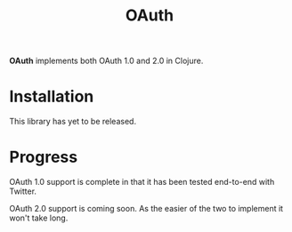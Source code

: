 #+TITLE: OAuth

[[https://dl.dropboxusercontent.com/u/508427/imgs/old-chain.jpg]]

*OAuth* implements both OAuth 1.0 and 2.0 in Clojure.

#+BEGIN_HTML
  <a href="https://circleci.com/gh/jcf/oauth">
    <img src="https://circleci.com/gh/jcf/oauth.svg"></img>
  </a>
#+END_HTML

* Installation

  This library has yet to be released.

* Progress

  OAuth 1.0 support is complete in that it has been tested end-to-end with
  Twitter.

  OAuth 2.0 support is coming soon. As the easier of the two to implement it
  won't take long.
